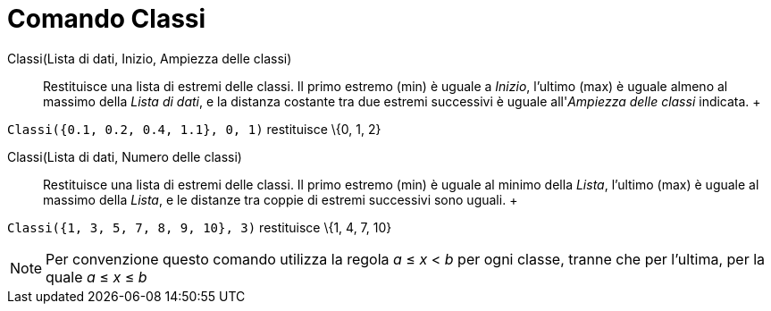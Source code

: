 = Comando Classi

Classi(Lista di dati, Inizio, Ampiezza delle classi)::
  Restituisce una lista di estremi delle classi. Il primo estremo (min) è uguale a _Inizio_, l'ultimo (max) è uguale
  almeno al massimo della _Lista di dati_, e la distanza costante tra due estremi successivi è uguale all'_Ampiezza
  delle classi_ indicata.
  +

[EXAMPLE]

====

`Classi({0.1, 0.2, 0.4, 1.1}, 0, 1)` restituisce \{0, 1, 2}

====

Classi(Lista di dati, Numero delle classi)::
  Restituisce una lista di estremi delle classi. Il primo estremo (min) è uguale al minimo della _Lista_, l'ultimo (max)
  è uguale al massimo della _Lista_, e le distanze tra coppie di estremi successivi sono uguali.
  +

[EXAMPLE]

====

`Classi({1, 3, 5, 7, 8, 9, 10}, 3)` restituisce \{1, 4, 7, 10}

====

[NOTE]

====

Per convenzione questo comando utilizza la regola _a_ ≤ _x_ < _b_ per ogni classe, tranne che per l'ultima, per la quale
_a_ ≤ _x_ ≤ _b_

====
